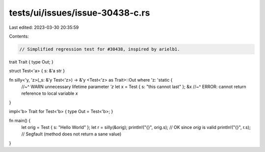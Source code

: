 tests/ui/issues/issue-30438-c.rs
================================

Last edited: 2023-03-30 20:35:59

Contents:

.. code-block:: rs

    // Simplified regression test for #30438, inspired by arielb1.

trait Trait { type Out; }

struct Test<'a> { s: &'a str }

fn silly<'y, 'z>(_s: &'y Test<'z>) -> &'y <Test<'z> as Trait>::Out where 'z: 'static {
    //~^ WARN unnecessary lifetime parameter `'z`
    let x = Test { s: "this cannot last" };
    &x
    //~^ ERROR: cannot return reference to local variable `x`
}

impl<'b> Trait for Test<'b> { type Out = Test<'b>; }

fn main() {
    let orig = Test { s: "Hello World" };
    let r = silly(&orig);
    println!("{}", orig.s); // OK since `orig` is valid
    println!("{}", r.s); // Segfault (method does not return a sane value)
}


